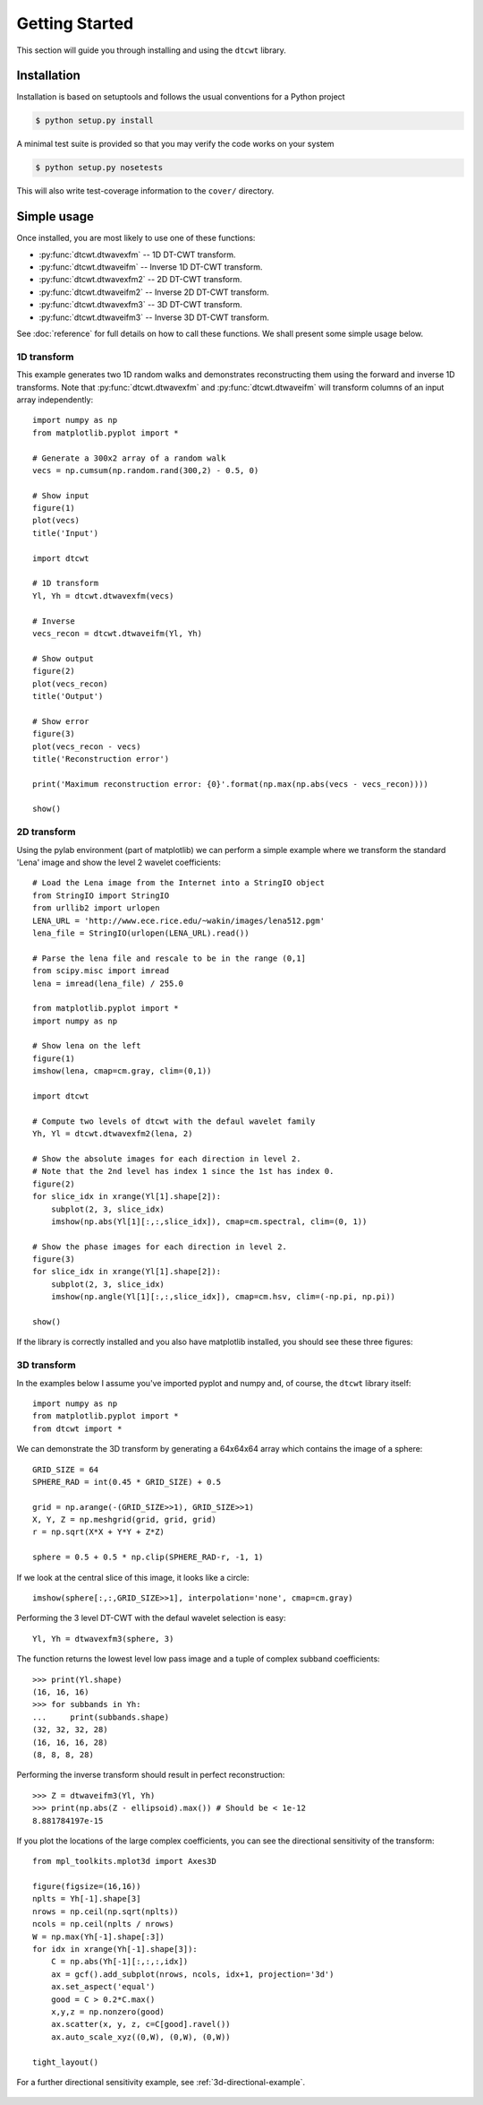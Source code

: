 Getting Started
===============

This section will guide you through installing and using the ``dtcwt`` library.

Installation
````````````

Installation is based on setuptools and follows the usual conventions for a
Python project

.. code-block:: console

    $ python setup.py install

A minimal test suite is provided so that you may verify the code works on your
system

.. code-block:: console

    $ python setup.py nosetests

This will also write test-coverage information to the ``cover/`` directory.

Simple usage
````````````

Once installed, you are most likely to use one of these functions:

* :py:func:`dtcwt.dtwavexfm` -- 1D DT-CWT transform.
* :py:func:`dtcwt.dtwaveifm` -- Inverse 1D DT-CWT transform.
* :py:func:`dtcwt.dtwavexfm2` -- 2D DT-CWT transform.
* :py:func:`dtcwt.dtwaveifm2` -- Inverse 2D DT-CWT transform.
* :py:func:`dtcwt.dtwavexfm3` -- 3D DT-CWT transform.
* :py:func:`dtcwt.dtwaveifm3` -- Inverse 3D DT-CWT transform.

See :doc:`reference` for full details on how to call these functions. We shall
present some simple usage below.

1D transform
------------

This example generates two 1D random walks and demonstrates reconstructing them
using the forward and inverse 1D transforms. Note that
:py:func:`dtcwt.dtwavexfm` and :py:func:`dtcwt.dtwaveifm` will transform
columns of an input array independently::

    import numpy as np
    from matplotlib.pyplot import *

    # Generate a 300x2 array of a random walk
    vecs = np.cumsum(np.random.rand(300,2) - 0.5, 0)

    # Show input
    figure(1)
    plot(vecs)
    title('Input')

    import dtcwt

    # 1D transform
    Yl, Yh = dtcwt.dtwavexfm(vecs)

    # Inverse
    vecs_recon = dtcwt.dtwaveifm(Yl, Yh)

    # Show output
    figure(2)
    plot(vecs_recon)
    title('Output')

    # Show error
    figure(3)
    plot(vecs_recon - vecs)
    title('Reconstruction error')

    print('Maximum reconstruction error: {0}'.format(np.max(np.abs(vecs - vecs_recon))))

    show()


2D transform
------------

Using the pylab environment (part of matplotlib) we can perform a simple
example where we transform the standard 'Lena' image and show the level 2
wavelet coefficients::

    # Load the Lena image from the Internet into a StringIO object
    from StringIO import StringIO
    from urllib2 import urlopen
    LENA_URL = 'http://www.ece.rice.edu/~wakin/images/lena512.pgm'
    lena_file = StringIO(urlopen(LENA_URL).read())

    # Parse the lena file and rescale to be in the range (0,1]
    from scipy.misc import imread
    lena = imread(lena_file) / 255.0

    from matplotlib.pyplot import *
    import numpy as np

    # Show lena on the left
    figure(1)
    imshow(lena, cmap=cm.gray, clim=(0,1))

    import dtcwt

    # Compute two levels of dtcwt with the defaul wavelet family
    Yh, Yl = dtcwt.dtwavexfm2(lena, 2)

    # Show the absolute images for each direction in level 2.
    # Note that the 2nd level has index 1 since the 1st has index 0.
    figure(2)
    for slice_idx in xrange(Yl[1].shape[2]):
        subplot(2, 3, slice_idx)
        imshow(np.abs(Yl[1][:,:,slice_idx]), cmap=cm.spectral, clim=(0, 1))
        
    # Show the phase images for each direction in level 2.
    figure(3)
    for slice_idx in xrange(Yl[1].shape[2]):
        subplot(2, 3, slice_idx)
        imshow(np.angle(Yl[1][:,:,slice_idx]), cmap=cm.hsv, clim=(-np.pi, np.pi))

    show()

If the library is correctly installed and you also have matplotlib installed,
you should see these three figures:

.. figure:: lena-1.png

.. figure:: lena-2.png

.. figure:: lena-3.png

3D transform
------------

In the examples below I assume you've imported pyplot and numpy and, of course,
the ``dtcwt`` library itself::

    import numpy as np
    from matplotlib.pyplot import *
    from dtcwt import *

We can demonstrate the 3D transform by generating a 64x64x64 array which
contains the image of a sphere::

    GRID_SIZE = 64
    SPHERE_RAD = int(0.45 * GRID_SIZE) + 0.5

    grid = np.arange(-(GRID_SIZE>>1), GRID_SIZE>>1)
    X, Y, Z = np.meshgrid(grid, grid, grid)
    r = np.sqrt(X*X + Y*Y + Z*Z)

    sphere = 0.5 + 0.5 * np.clip(SPHERE_RAD-r, -1, 1)

If we look at the central slice of this image, it looks like a circle::

    imshow(sphere[:,:,GRID_SIZE>>1], interpolation='none', cmap=cm.gray)

.. figure:: sphere-slice.png

Performing the 3 level DT-CWT with the defaul wavelet selection is easy::

    Yl, Yh = dtwavexfm3(sphere, 3)

The function returns the lowest level low pass image and a tuple of complex
subband coefficients::

    >>> print(Yl.shape)
    (16, 16, 16)
    >>> for subbands in Yh:
    ...     print(subbands.shape)
    (32, 32, 32, 28)
    (16, 16, 16, 28)
    (8, 8, 8, 28)

Performing the inverse transform should result in perfect reconstruction::

    >>> Z = dtwaveifm3(Yl, Yh)
    >>> print(np.abs(Z - ellipsoid).max()) # Should be < 1e-12
    8.881784197e-15

If you plot the locations of the large complex coefficients, you can see the
directional sensitivity of the transform::

    from mpl_toolkits.mplot3d import Axes3D

    figure(figsize=(16,16))
    nplts = Yh[-1].shape[3]
    nrows = np.ceil(np.sqrt(nplts))
    ncols = np.ceil(nplts / nrows)
    W = np.max(Yh[-1].shape[:3])
    for idx in xrange(Yh[-1].shape[3]):
        C = np.abs(Yh[-1][:,:,:,idx])
        ax = gcf().add_subplot(nrows, ncols, idx+1, projection='3d')
        ax.set_aspect('equal')
        good = C > 0.2*C.max()
        x,y,z = np.nonzero(good)
        ax.scatter(x, y, z, c=C[good].ravel())
        ax.auto_scale_xyz((0,W), (0,W), (0,W))
        
    tight_layout()
            
For a further directional sensitivity example, see :ref:`3d-directional-example`.

.. figure:: 3d-complex-coeffs.png

.. vim:sw=4:sts=4:et

